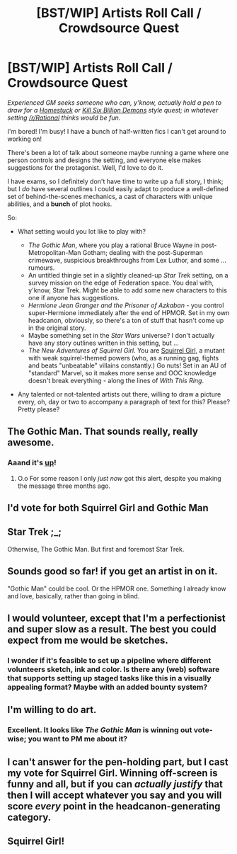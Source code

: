 #+TITLE: [BST/WIP] Artists Roll Call / Crowdsource Quest

* [BST/WIP] Artists Roll Call / Crowdsource Quest
:PROPERTIES:
:Author: MugaSofer
:Score: 12
:DateUnix: 1429567687.0
:DateShort: 2015-Apr-21
:END:
/Experienced GM seeks someone who can, y'know, actually hold a pen to draw for a [[http://www.mspaintadventures.com/?s=6][Homestuck]] or [[http://www.mspaintadventures.com/?s=6][Kill Six Billion Demons]] style quest; in whatever setting [[/r/Rational]] thinks would be fun./

I'm bored! I'm busy! I have a bunch of half-written fics I can't get around to working on!

There's been a lot of talk about someone maybe running a game where one person controls and designs the setting, and everyone else makes suggestions for the protagonist. Well, I'd love to do it.

I have exams, so I definitely don't have time to write up a full story, I think; but I /do/ have several outlines I could easily adapt to produce a well-defined set of behind-the-scenes mechanics, a cast of characters with unique abilities, and a *bunch* of plot hooks.

So:

- What setting would you lot like to play with?

  - /The Gothic Man/, where you play a rational Bruce Wayne in post-Metropolitan-Man Gotham; dealing with the post-Superman crimewave, suspicious breakthroughs from Lex Luthor, and some ... rumours.
  - An untitled thingie set in a slightly cleaned-up /Star Trek/ setting, on a survey mission on the edge of Federation space. You deal with, y'know, Star Trek. Might be able to add some new characters to this one if anyone has suggestions.
  - /Hermione Jean Granger and the Prisoner of Azkaban/ - you control super-Hermione immediately after the end of HPMOR. Set in my own headcanon, obviously, so there's a ton of stuff that hasn't come up in the original story.
  - Maybe something set in the /Star Wars/ universe? I don't actually have any story outlines written in this setting, but ...
  - /The New Adventures of Squirrel Girl/. You are [[http://en.wikipedia.org/wiki/Squirrel_Girl][Squirrel Girl]], a mutant with weak squirrel-themed powers (who, as a running gag, fights and beats "unbeatable" villains constantly.) Go nuts! Set in an AU of "standard" Marvel, so it makes more sense and OOC knowledge doesn't break everything - along the lines of /With This Ring/.

- Any talented or not-talented artists out there, willing to draw a picture every, oh, day or two to accompany a paragraph of text for this? Please? Pretty please?


** The Gothic Man. That sounds really, really awesome.
:PROPERTIES:
:Author: callmebrotherg
:Score: 9
:DateUnix: 1429570119.0
:DateShort: 2015-Apr-21
:END:

*** Aaand it's [[http://www.reddit.com/r/rational/comments/35e1nm/the_gothic_man_chapter_one/][up]]!
:PROPERTIES:
:Author: MugaSofer
:Score: 1
:DateUnix: 1431176677.0
:DateShort: 2015-May-09
:END:

**** O.o For some reason I only /just now/ got this alert, despite you making the message three months ago.
:PROPERTIES:
:Author: callmebrotherg
:Score: 2
:DateUnix: 1440665578.0
:DateShort: 2015-Aug-27
:END:


** I'd vote for both Squirrel Girl and Gothic Man
:PROPERTIES:
:Author: Zephyr1011
:Score: 5
:DateUnix: 1429594933.0
:DateShort: 2015-Apr-21
:END:


** Star Trek ;_;

Otherwise, The Gothic Man. But first and foremost Star Trek.
:PROPERTIES:
:Author: Transfuturist
:Score: 3
:DateUnix: 1429663332.0
:DateShort: 2015-Apr-22
:END:


** Sounds good so far! if you get an artist in on it.

"Gothic Man" could be cool. Or the HPMOR one. Something I already know and love, basically, rather than going in blind.
:PROPERTIES:
:Score: 2
:DateUnix: 1429568059.0
:DateShort: 2015-Apr-21
:END:


** I would volunteer, except that I'm a perfectionist and super slow as a result. The best you could expect from me would be sketches.
:PROPERTIES:
:Author: jakeb89
:Score: 2
:DateUnix: 1429595347.0
:DateShort: 2015-Apr-21
:END:

*** I wonder if it's feasible to set up a pipeline where different volunteers sketch, ink and color. Is there any (web) software that supports setting up staged tasks like this in a visually appealing format? Maybe with an added bounty system?
:PROPERTIES:
:Author: FeepingCreature
:Score: 2
:DateUnix: 1429625567.0
:DateShort: 2015-Apr-21
:END:


** I'm willing to do art.
:PROPERTIES:
:Author: CopperZirconium
:Score: 2
:DateUnix: 1429658272.0
:DateShort: 2015-Apr-22
:END:

*** Excellent. It looks like /The Gothic Man/ is winning out vote-wise; you want to PM me about it?
:PROPERTIES:
:Author: MugaSofer
:Score: 2
:DateUnix: 1429719583.0
:DateShort: 2015-Apr-22
:END:


** I can't answer for the pen-holding part, but I cast my vote for Squirrel Girl. Winning off-screen is funny and all, but if you can /actually justify/ that then I will accept whatever you say and you will score /every/ point in the headcanon-generating category.
:PROPERTIES:
:Author: notentirelyrandom
:Score: 1
:DateUnix: 1429570968.0
:DateShort: 2015-Apr-21
:END:


** Squirrel Girl!
:PROPERTIES:
:Author: MadScientist14159
:Score: 1
:DateUnix: 1429713272.0
:DateShort: 2015-Apr-22
:END:
